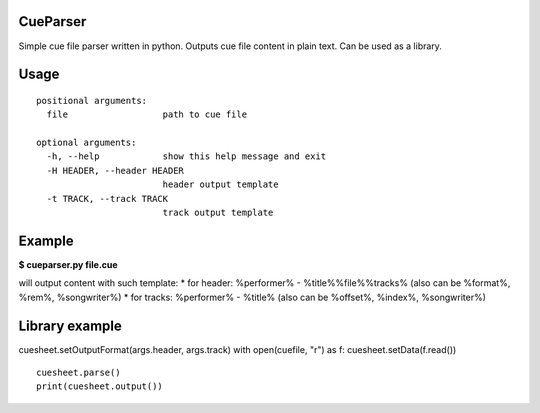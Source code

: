 CueParser
=========

Simple cue file parser written in python. Outputs cue file content in
plain text. Can be used as a library.

Usage
=====

.. code:: usage: cueparser.py [-h] [-H HEADER] [-t TRACK] file

::

    positional arguments:
      file                  path to cue file

    optional arguments:
      -h, --help            show this help message and exit
      -H HEADER, --header HEADER
                            header output template
      -t TRACK, --track TRACK
                            track output template

Example
=======

**$ cueparser.py file.cue**

will output content with such template: \* for header: %performer% -
%title%%file%%tracks% (also can be %format%, %rem%, %songwriter%) \* for
tracks: %performer% - %title% (also can be %offset%, %index%,
%songwriter%)

Library example
===============

.. code:: python cuesheet = CueSheet()
cuesheet.setOutputFormat(args.header, args.track) with open(cuefile,
"r") as f: cuesheet.setData(f.read())

::

    cuesheet.parse()
    print(cuesheet.output())
